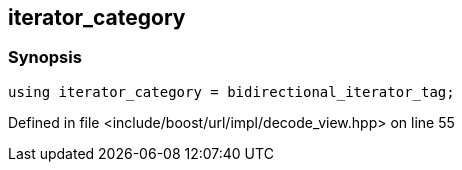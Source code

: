 :relfileprefix: ../../../../
[#3061CE9074752FD07FC19AB015144AB33CD503E5]
== iterator_category



=== Synopsis

[source,cpp,subs="verbatim,macros,-callouts"]
----
using iterator_category = bidirectional_iterator_tag;
----

Defined in file <include/boost/url/impl/decode_view.hpp> on line 55

